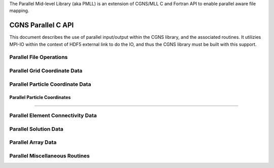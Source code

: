 .. _cgns_api_c_par-ref:

The Parallel Mid-level Library (aka PMLL) is an extension of CGNS/MLL C and Fortran API to enable parallel aware file mapping.

##############################
CGNS Parallel C API
##############################

This document describes the use of parallel input/output within the CGNS library, 
and the associated routines. It utilizies MPI-IO within the context of HDF5 external 
link to do the IO, and thus the CGNS library must be built with this support.

******************************
Parallel File Operations
******************************

.. _ParallelFile-ref:

.. doxygengroup:: ParallelFile
    :content-only:

******************************
Parallel Grid Coordinate Data
******************************

.. _ParallelGridCoordinate-ref:

.. doxygengroup:: ParallelGridCoordinate
    :content-only:

*********************************
Parallel Particle Coordinate Data
*********************************

.. _ParallelParticleCoordinate-ref:

Parallel Particle Coordinates
________________________________________________

.. doxygengroup:: ParallelParticleCoordinate
    :content-only:

------

*********************************************
Parallel Element Connectivity Data
*********************************************

.. _ElementConnectivityData-ref:

.. doxygengroup:: ElementConnectivityData
    :content-only:

******************************
Parallel Solution Data
******************************

.. _SolutionData-ref:

.. doxygengroup:: SolutionData
    :content-only:

******************************
Parallel Array Data
******************************

.. _ArrayData-ref:

.. doxygengroup:: ArrayData
    :content-only:

*********************************************
Parallel Miscellaneous Routines
*********************************************

.. _ParallelMisc-ref:

.. doxygengroup:: ParallelMisc
    :content-only:


